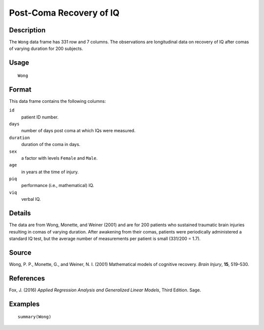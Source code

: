 +--------------------------------------+--------------------------------------+
| Wong                                 |
| R Documentation                      |
+--------------------------------------+--------------------------------------+

Post-Coma Recovery of IQ
------------------------

Description
~~~~~~~~~~~

The ``Wong`` data frame has 331 row and 7 columns. The observations are
longitudinal data on recovery of IQ after comas of varying duration for
200 subjects.

Usage
~~~~~

::

    Wong

Format
~~~~~~

This data frame contains the following columns:

``id``
    patient ID number.

``days``
    number of days post coma at which IQs were measured.

``duration``
    duration of the coma in days.

``sex``
    a factor with levels ``Female`` and ``Male``.

``age``
    in years at the time of injury.

``piq``
    performance (i.e., mathematical) IQ.

``viq``
    verbal IQ.

Details
~~~~~~~

The data are from Wong, Monette, and Weiner (2001) and are for 200
patients who sustained traumatic brain injuries resulting in comas of
varying duration. After awakening from their comas, patients were
periodically administered a standard IQ test, but the average number of
measurements per patient is small (331/200 = 1.7).

Source
~~~~~~

Wong, P. P., Monette, G., and Weiner, N. I. (2001) Mathematical models
of cognitive recovery. *Brain Injury*, **15**, 519–530.

References
~~~~~~~~~~

Fox, J. (2016) *Applied Regression Analysis and Generalized Linear
Models*, Third Edition. Sage.

Examples
~~~~~~~~

::

    summary(Wong)

